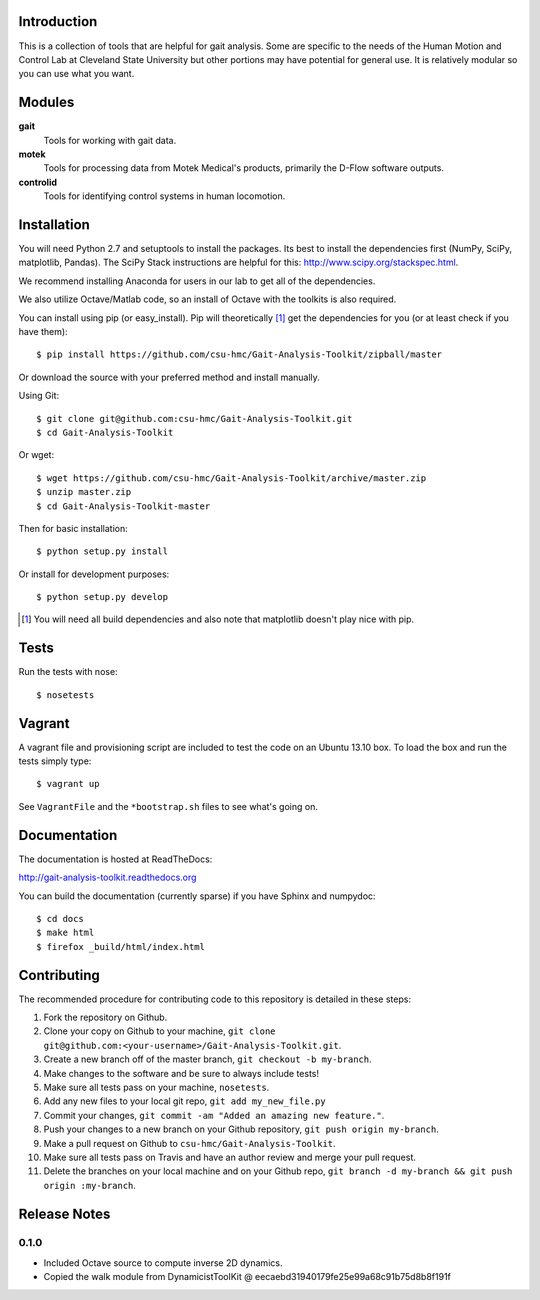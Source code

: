 Introduction
============

This is a collection of tools that are helpful for gait analysis. Some are
specific to the needs of the Human Motion and Control Lab at Cleveland State
University but other portions may have potential for general use. It is
relatively modular so you can use what you want.

Modules
=======

**gait**
   Tools for working with gait data.
**motek**
   Tools for processing data from Motek Medical's products, primarily the
   D-Flow software outputs.
**controlid**
   Tools for identifying control systems in human locomotion.

Installation
============

You will need Python 2.7 and setuptools to install the packages. Its best to
install the dependencies first (NumPy, SciPy, matplotlib, Pandas).  The SciPy
Stack instructions are helpful for this: http://www.scipy.org/stackspec.html.

We recommend installing Anaconda for users in our lab to get all of the
dependencies.

We also utilize Octave/Matlab code, so an install of Octave with the toolkits
is also required.

You can install using pip (or easy_install). Pip will theoretically [#]_ get
the dependencies for you (or at least check if you have them)::

   $ pip install https://github.com/csu-hmc/Gait-Analysis-Toolkit/zipball/master

Or download the source with your preferred method and install manually.

Using Git::

   $ git clone git@github.com:csu-hmc/Gait-Analysis-Toolkit.git
   $ cd Gait-Analysis-Toolkit

Or wget::

   $ wget https://github.com/csu-hmc/Gait-Analysis-Toolkit/archive/master.zip
   $ unzip master.zip
   $ cd Gait-Analysis-Toolkit-master

Then for basic installation::

   $ python setup.py install

Or install for development purposes::

   $ python setup.py develop

.. [#] You will need all build dependencies and also note that matplotlib
       doesn't play nice with pip.

Tests
=====

Run the tests with nose::

   $ nosetests

Vagrant
=======

A vagrant file and provisioning script are included to test the code on an
Ubuntu 13.10 box. To load the box and run the tests simply type::

  $ vagrant up

See ``VagrantFile`` and the ``*bootstrap.sh`` files to see what's going on.

Documentation
=============

The documentation is hosted at ReadTheDocs:

http://gait-analysis-toolkit.readthedocs.org

You can build the documentation (currently sparse) if you have Sphinx and
numpydoc::

   $ cd docs
   $ make html
   $ firefox _build/html/index.html

Contributing
============

The recommended procedure for contributing code to this repository is detailed
in these steps:

1. Fork the repository on Github.
2. Clone your copy on Github to your machine, ``git clone git@github.com:<your-username>/Gait-Analysis-Toolkit.git``.
3. Create a new branch off of the master branch, ``git checkout -b my-branch``.
4. Make changes to the software and be sure to always include tests!
5. Make sure all tests pass on your machine, ``nosetests``.
6. Add any new files to your local git repo, ``git add my_new_file.py``
7. Commit your changes, ``git commit -am "Added an amazing new feature."``.
8. Push your changes to a new branch on your Github repository, ``git push origin my-branch``.
9. Make a pull request on Github to ``csu-hmc/Gait-Analysis-Toolkit``.
10. Make sure all tests pass on Travis and have an author review and merge your
    pull request.
11. Delete the branches on your local machine and on your Github repo, ``git branch -d my-branch && git push origin :my-branch``.

Release Notes
=============

0.1.0
-----

- Included Octave source to compute inverse 2D dynamics.
- Copied the walk module from DynamicistToolKit @ eecaebd31940179fe25e99a68c91b75d8b8f191f
